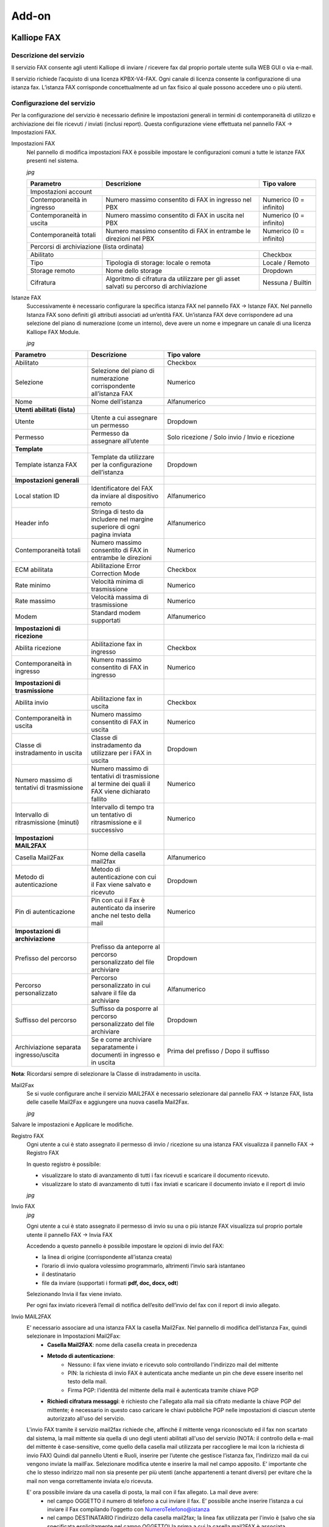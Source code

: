 Add-on
=====

.. _installation:

Kalliope FAX
------------

Descrizione del servizio
+++++++++++
Il servizio FAX consente agli utenti Kalliope di inviare / ricevere fax dal proprio portale utente sulla WEB GUI o via e-mail.

Il servizio richiede l’acquisto di una licenza KPBX-V4-FAX. Ogni canale di licenza consente la configurazione di una istanza fax. L’istanza FAX corrisponde concettualmente ad un fax fisico al quale possono accedere uno o più utenti.

Configurazione del servizio
+++++++++++
Per la configurazione del servizio è necessario definire le impostazioni generali in termini di contemporaneità di utilizzo e archiviazione dei file ricevuti / inviati (inclusi report). Questa configurazione viene effettuata nel pannello FAX → Impostazioni FAX.

Impostazioni FAX
   Nel pannello di modifica impostazioni FAX è possibile impostare le configurazioni comuni a tutte le istanze FAX presenti nel sistema.
   
   *jpg*
   
   +-----------------------------+------------------------------------------------------------------------------------------+-------------------------+
   | Parametro                   | Descrizione                                                                              | Tipo valore             |
   +=============================+==========================================================================================+=========================+
   | Impostazioni account                                                                                                                             |
   +-----------------------------+------------------------------------------------------------------------------------------+-------------------------+
   | Contemporaneità in ingresso | Numero massimo consentito di FAX in ingresso nel PBX                                     | Numerico (0 = infinito) |
   +-----------------------------+------------------------------------------------------------------------------------------+-------------------------+
   | Contemporaneità in uscita   | Numero massimo consentito di FAX in uscita nel PBX                                       | Numerico (0 = infinito) |
   +-----------------------------+------------------------------------------------------------------------------------------+-------------------------+
   | Contemporaneità totali      | Numero massimo consentito di FAX in entrambe le direzioni nel PBX                        | Numerico (0 = infinito) |
   +-----------------------------+------------------------------------------------------------------------------------------+-------------------------+
   | Percorsi di archiviazione (lista ordinata)                                                                                                       |
   +-----------------------------+------------------------------------------------------------------------------------------+-------------------------+
   | Abilitato                   |                                                                                          | Checkbox                |   
   +-----------------------------+------------------------------------------------------------------------------------------+-------------------------+
   | Tipo                        | Tipologia di storage: locale o remota                                                    | Locale / Remoto         |   
   +-----------------------------+------------------------------------------------------------------------------------------+-------------------------+
   | Storage remoto              | Nome dello storage                                                                       | Dropdown                |   
   +-----------------------------+------------------------------------------------------------------------------------------+-------------------------+
   | Cifratura                   | Algoritmo di cifratura da utilizzare per gli asset salvati su percorso di archiviazione  | Nessuna / Builtin       |   
   +-----------------------------+------------------------------------------------------------------------------------------+-------------------------+

Istanze FAX
   Successivamente è necessario configurare la specifica istanza FAX nel pannello FAX → Istanze FAX. Nel pannello Istanza FAX sono definiti gli attributi associati ad
   un’entità FAX. Un’istanza FAX deve corrispondere ad una selezione del piano di numerazione (come un interno), deve avere un nome e impegnare un canale di una
   licenza Kalliope FAX Module.
   
   *jpg*

.. list-table::  
   :widths: 25 25 50
   :header-rows: 1

   * - Parametro
     - Descrizione
     - Tipo valore
   * - Abilitato
     -
     - Checkbox
   * - Selezione
     - Selezione del piano di numerazione corrispondente all’istanza FAX
     - Numerico
   * - Nome
     - Nome dell’istanza
     - Alfanumerico
   * - **Utenti abilitati (lista)**
     -  
     -  
   * - Utente
     - Utente a cui assegnare un permesso
     - Dropdown 
   * - Permesso
     - Permesso da assegnare all’utente
     - Solo ricezione / Solo invio / Invio e ricezione
   * - **Template**
     -  
     -  
   * - Template istanza FAX
     - Template da utilizzare per la configurazione dell’istanza
     - Dropdown
   * - **Impostazioni generali**
     -  
     -  
   * - Local station ID
     - Identificatore del FAX da inviare al dispositivo remoto
     - Alfanumerico
   * - Header info
     - Stringa di testo da includere nel margine superiore di ogni pagina inviata
     - Alfanumerico
   * - Contemporaneità totali
     - Numero massimo consentito di FAX in entrambe le direzioni
     - Numerico 
   * - ECM abilitata
     - Abilitazione Error Correction Mode
     - Checkbox      
   * - Rate minimo
     - Velocità minima di trasmissione
     - Numerico     
   * - Rate massimo
     - Velocità massima di trasmissione
     - Numerico     
   * - Modem
     - Standard modem supportati
     - Alfanumerico     
   * - **Impostazioni di ricezione**
     - 
     -
   * - Abilita ricezione
     - Abilitazione fax in ingresso
     - Checkbox      
   * - Contemporaneità in ingresso
     - Numero massimo consentito di FAX in ingresso
     - Numerico     
   * - **Impostazioni di trasmissione**
     - 
     -    
   * - Abilita invio
     - Abilitazione fax in uscita
     - Checkbox     
   * - Contemporaneità in uscita
     - Numero massimo consentito di FAX in uscita
     - Numerico     
   * - Classe di instradamento in uscita
     - Classe di instradamento da utilizzare per i FAX in uscita
     - Dropdown      
   * - Numero massimo di tentativi di trasmissione
     - Numero massimo di tentativi di trasmissione al termine dei quali il FAX viene dichiarato fallito
     - Numerico     
   * - Intervallo di ritrasmissione (minuti)
     - Intervallo di tempo tra un tentativo di ritrasmissione e il successivo
     - Numerico     
   * - **Impostazioni MAIL2FAX**
     - 
     -      
   * - Casella Mail2Fax
     - Nome della casella mail2fax
     - Alfanumerico     
   * - Metodo di autenticazione
     - Metodo di autenticazione con cui il Fax viene salvato e ricevuto
     - Dropdown      
   * - Pin di autenticazione
     - Pin con cui il Fax è autenticato da inserire anche nel testo della mail
     - Numerico     
   * - **Impostazioni di archiviazione**
     - 
     -     
   * - Prefisso del percorso
     - Prefisso da anteporre al percorso personalizzato del file archiviare
     - Dropdown     
   * - Percorso personalizzato
     - Percorso personalizzato in cui salvare il file da archiviare
     - Alfanumerico     
   * - Suffisso del percorso
     - Suffisso da posporre al percorso personalizzato del file archiviare
     - Dropdown     
   * - Archiviazione separata ingresso/uscita
     - Se e come archiviare separatamente i documenti in ingresso e in uscita
     - Prima del prefisso / Dopo il suffisso                         

**Nota**: Ricordarsi sempre di selezionare la Classe di instradamento in uscita.


Mail2Fax
   Se si vuole configurare anche il servizio MAIL2FAX è necessario selezionare dal pannello FAX → Istanze FAX, lista delle caselle Mail2Fax e aggiungere una nuova
   casella Mail2Fax.
   
   *jpg*
   
   
.. list-table::  
   :widths: 25 25 50
   :header-rows: 1

   * - Parametro
     - Descrizione
     - Tipo valore
   * - Abilitato
     - Abilitazione della casella Mail2FAX
     - Checkbox
   * - Nome
     - Nome della casella Mail2FAX
     - Alfanumerico  
   * - Indirizzo email
     - Indirizzo email associato alla casella
     - Alfanumerico  
   * - **Importazioni casella**
     - 
     - 
   * - Protocollo
     - Protocollo della casella di posta
     - Dropdown
   * - Abilita SSL
     - Abilitazione SSL	
     - Checkbox  
   * - Indirizzo del Server
     - Indirizzo del server di posta della casella mail
     - Alfanumerico  
   * - Porta del Server
     - Numero della porta del server di posta
     - Numerico
   * - Timeout
     - 	
     - Numerico  
   * - Nome Utente
     - Indirizzo mail dell'utente
     - Alfanumerico  
   * - Password
     - 	Password associata all'indirizzo mail dell'utente
     - Alfanumerico   
   * - **Chiave PGP Privata**
     -
     -
   * Da inserire solo nel caso di invio FAX con crittografia
     -
     -
     
Salvare le impostazioni e Applicare le modifiche.

Registro FAX
   Ogni utente a cui è stato assegnato il permesso di invio / ricezione su una istanza FAX visualizza il pannello FAX -> Registro FAX

   In questo registro è possibile:

   - visualizzare lo stato di avanzamento di tutti i fax ricevuti e scaricare il documento ricevuto.
   - visualizzare lo stato di avanzamento di tutti i fax inviati e scaricare il documento inviato e il report di invio
   
   *jpg*

Invio FAX
   *jpg*
   
   Ogni utente a cui è stato assegnato il permesso di invio su una o più istanze FAX visualizza sul proprio portale utente il pannello FAX -> Invia FAX

   Accedendo a questo pannello è possibile impostare le opzioni di invio del FAX:

   - la linea di origine (corrispondente all’istanza creata)
   - l’orario di invio qualora volessimo programmarlo, altrimenti l’invio sarà istantaneo
   - il destinatario
   - file da inviare (supportati i formati **pdf, doc, docx, odt**)

   Selezionando Invia il fax viene inviato.

   Per ogni fax inviato riceverà l’email di notifica dell’esito dell’invio del fax con il report di invio allegato.


Invio MAIL2FAX
   E’ necessario associare ad una istanza FAX la casella Mail2Fax. Nel pannello di modifica dell’istanza Fax, quindi selezionare in Impostazioni Mail2Fax:  
      - **Casella Mail2FAX**: nome della casella creata in precedenza
      - **Metodo di autenticazione**:
         - Nessuno: il fax viene inviato e ricevuto solo controllando l'indirizzo mail del mittente
         - PIN: la richiesta di invio FAX è autenticata anche mediante un pin che deve essere inserito nel testo della mail.
         - Firma PGP: l'identità del mittente della mail è autenticata tramite chiave PGP
      - **Richiedi cifratura messaggi**: è richiesto che l'allegato alla mail sia cifrato mediante la chiave PGP del mittente; è necessario in questo caso caricare le        chiavi pubbliche PGP nelle impostazioni di ciascun utente autorizzato all'uso del servizio.
  
   L'invio FAX tramite il servizio mail2fax richiede che, affinché il mittente venga riconosciuto ed il fax non scartato dal sistema, la mail mittente sia quella di      uno degli utenti abilitati all'uso del servizio (NOTA: il controllo della e-mail del mittente è case-sensitive, come quello della casella mail utilizzata per          raccogliere le mai lcon la richiesta di invio FAX) Quindi dal pannello Utenti e Ruoli, inserire per l’utente che gestisce l’istanza fax, l’indirizzo mail da cui        vengono inviate la mailFax. Selezionare modifica utente e inserire la mail nel campo apposito. E’ importante che che lo stesso indirizzo mail non sia presente per      più utenti (anche appartenenti a tenant diversi) per evitare che la mail non venga correttamente inviata e/o ricevuta.

   E’ ora possibile inviare da una casella di posta, la mail con il fax allegato. La mail deve avere:
      - nel campo OGGETTO il numero di telefono a cui inviare il fax. E’ possibile anche inserire l’istanza a cui inviare il Fax compilando l’oggetto con                       NumeroTelefono@istanza
      - nel campo DESTINATARIO l'indirizzo della casella mail2fax; la linea fax utilizzata per l'invio è (salvo che sia specificata esplicitamente nel campo OGGETTO)           la prima a cui la casella mail2FAX è associata
      - nel corpo della mail eventuale PIN associato all'istanza FAX, se si è scelta questa modalità di autenticazione
            - Il corpo della mail (in formato solo testo) deve contenere la sola stringa "FAXPIN:12345" (dove 12345 è il PIN assegnato in questo esempio)
      - come ALLEGATO il file del fax (supportati i formati pdf, doc, docx, odt)
   
   Se l’invio va a buon fine, nel pannello Registro Fax sarà visibile l’esito della transizione ed una mail di ricevuta verrà inviata al mittente.

Ricezione FAX
   Ogni utente a cui è stato assegnato il permesso di ricezione su una istanza FAX riceverà la notifica di ricezione del fax con il documento in allegato.
   La ricezione avviene con una email che ha come allegato il file pdf del fax ricevuto e come oggetto una stringa formattata nel seguente formato:
   **Oggetto: [SERIAL NUMBER] FAX ricevuto correttamente da 0XXXXXXXX**
   dove **0XXXXXXX** è il numero chiamante preceduto dallo 0 dell'impegno linea.

   Vediamo di seguito un esempio in caso di ricezione della notifica email di un FAX inviato dal numero 0501234567.

.. prompt:: bash $
   Oggetto: [KPBX40299999] FAX ricevuto correttamente da 050123456

dove 0501234567 è il numero da cui proviene il FAX.

Inoltre riportiamo un esempio del corpo dell'email (contenente altre informazioni):

.. prompt:: bash $
   Ricevuto FAX da 0501234567
   Data ed ora di ricezione: 12/03/2020 11:51:38
   Durata trasmissione: 34 secondi
   Num. pagine: 1 


Inoltre il file pdf allegato all'email ha il seguente pattern di naming:
F<0numero_chiamante>_T<numero_chiamato>_YYYY-MM-DD_HH_MM_SS_FAXID.pdf

A titolo esemplificativo riportiamo il nome che assumerebbe il file pdf allegato all'email di ricezione del FAX nel caso dell'esempio sopra citato.

.. prompt:: bash $
   F00501234567_T0509655637_2020-03-12_11_51_38_211.pdf

Inoltre è possibile visualizzare lo stato di avanzamento di tutti i fax ricevuti e scaricare il documento ricevuto nel registro FAX.





Kalliope Hotel
--------------

Descrizione del servizio
++++++++++++++

Il modulo Kalliope Hotel è un add-on di KalliopePBX, attivabile tramite apposita licenza, che offre un set di funzioni specifiche per l’hospitality. Le funzioni incluse sono:


- **Pannello receptionist**: questo pannello è utilizzato dai receptionist dell’hotel per la gestione ordinaria delle camere e dei servizi relativi, inclusi lo stato di occupazione, il nome dell’ospite, eventuali annotazioni e la prossima tra le sveglie impostate. Per ciascuna stanza è possibile accedere ad un pannello di stato di dettaglio, in cui visualizzare in modo più esteso i dati della stanza ed effettuare le operazioni relative (attivazione di una sveglia, check-in/check-out, impostazione del nominativo dell’ospite principale, ecc.)
- **Servizio check-in/check-out**: questo servizio modifica lo stato di occupazione di una determinata camera da “libera” a “occupata” e viceversa. Gli eventi di cambio stato sono marcati temporalmente e vengono utilizzati per generare il rapporto di documentazione addebiti per le chiamate effettuate dal telefono della camera, in accordo alle tariffe configurate (disponibile a partire dal firmware 4.9.6). È possibile inoltre differenziare l’accesso ai servizi telefonici in ciascuno degli stati “libera” e “occupata” della camera, utilizzando il meccanismo delle Classi di abilitazione.
- **Servizio sveglia**: questo servizio permette di generare una chiamata ad un orario predeterminato verso l’interno associato ad una camera; il riscontro da parte dell’ospite può avvenire semplicemente rispondendo alla chiamata, oppure mediante conferma esplicita prima o dopo l’ascolto del messaggio di sveglia; in caso di mancata conferma, il sistema può ripetere la chiamata più volte, secondo la configurazione effettuata per il servizio. La programmazione della sveglia può essere effettuata via web tramite il pannello receptionist; Per ciascuna camera possono essere attive più sveglie, anche ad orari diversi per ciascun giorno.
- **Servizio “pulizia camera”**: questo servizio permette di marcare la stanza come pulita/sporca e di commutarne lo stato sia dal pannello Receptionist della GUI, che telefonicamente tramite un codice di servizio dalla persona che effettua la pulizia della camera. Lo stato di pulizia di tutte le camere occupate viene automaticamente impostato al valore “sporca” durante la notte, per poi poter essere riportato a “pulita” in modo manuale.


Configurazione del servizio
+++++++++++++
 
Il Modulo Hotel viene configurato nel pannello “Modulo Hotel” “Configurazione”. La visibilità del pannello e dei relativi tab è condizionata all’attivazione della Licenza. Il pannello di configurazione prevede quattro tab:

- Lista Camere
- Lista Template delle Camere
- Valori predefiniti dei template delle camere
- Impostazioni globali

Impostazioni globali
 In questo pannello è possibile impostare il prefisso della selezione numerica da eseguire per impostare telefonicamente una stanza a pulita/sporca. Dall’interno di    ciascuna camera è possibile quindi effettuare una chiamata a tale prefisso seguito dal numero 0 per marcare la stanza come pulita o dal numero 1 per marcare la        stanza come sporca. Ad esempio nel caso di configurare come prefisso il codice *33, per marcare la stanza pulita è sufficiente chiamare la selezione *330 dal          telefono della camera. All’abilitazione del servizio, nel piano di numerazione verrà esposta in modalità sola lettura la relativa selezione. L’altra opzione            presente permette di abilitare o disabilitare il blocco delle chiamate dirette tra camere. Con il blocco attivo, non sarà possibile effettuare chiamate da una          camera all’altra in modo diretto; le camere potranno comunque chiamare gli altri interni della centrale (o essere chiamate da questi) o altre selezioni del            piano di numerazione.
 
 *jpg*
 
Configurazione delle camere
 La configurazione delle camere è effettuata in modo analogo a quanto viene fatto per la configurazione degli interni standard. Anche in questo caso è previsto un      meccanismo di configurazione basato su template (o modelli) per gestire le impostazioni comuni a più camere, ed un pannello in cui specificare i valori predefiniti    che saranno utilizzati ogni volta che viene creato un nuovo template di camera. Il flusso di lavoro quindi prevede prima di configurare i valori predefiniti dei        template, quindi creare uno o più template di camere, ed infine creare le vere e proprie camere, con i relativi numeri di interno. Come per gli interni standard,      anche a quelli delle camere è possibile assegnare uno o più account SIP, da utilizzare su uno o più terminali di camera; a differenza degli interni, non esiste una    distinzione particolare per gli account SIP utilizzati negli interni delle camere, per cui prima di procedere alla creazione delle camere è possibile creare gli        account necessari tramite il consueto pannello di gestione degli account SIP, nel menù “PBX” > “Interni ed account”. Come per gli interni, al fine di agevolare la      creazione di un numero elevato di camere è possibile ricorrere alla procedura di importazione massiva mediante file XLS/CSV, utilizzando come modello il file          disponibile cliccando sul link “Importazione massiva delle camere”.

*jpg*

Selezionando “Aggiungi nuova camera” è possibile aggiungere una camera alla lista e configurarla. Come indicato in precedenza, la configurazione delle camere ricalca la configurazione degli interni replicando il principio di configurazione mediante modelli (o template); i parametri disponibili per la configurazione delle camere sono un sottoinsieme di quelli degli interni standard. I parametri di configurazione di una camera sono:

- **Interno**: numero telefonico associato alla camera;
- **Nome**: Il nome della camera. Non necessariamente coincidente con il numero della camera, viene riportato insieme all’interno nella dashboard del receptionist;
- **Aggiungi account esistente/Crea account**: Consente di associare all’interno uno o più account SIP precedentemente creati, o di crearne uno in linea alla configurazione della camera;
- **Template dell’interno**: Indica il modello contenente i parametri di default da utilizzare per la tipologia di interno prescelta. Tutti gli attributi successivamente presenti nel pannello importano i valori di default ma è possibile sovrascriverli se necessario.

 
Le impostazioni successive sono ereditate dal template assegnato (modificabile dal pannello “Lista dei Template delle camere”, omologo a quello usato per i template degli interni standard) con possibilità di effettuare override per singola impostazione. In fase di creazione di un nuovo template di camera i valori di default sono inizializzati a quelli specificati nel pannello “Valori predefiniti dei template delle camere”. I parametri di configurazione della camera ereditabili da template sono:

- **Mostra nella rubrica locale**: Abilita o disabilita la visualizzazione dell’interno nella rubrica degli interni;
- **Modalità di pubblicazione LDAP**: Indica la modalità di pubblicazione dell’interno in LDAP tra le varie opzioni disponibili, in modo analogo a quanto previsto per gli interni;
- **Ente/Reparto**: questi due attributi di configurazione sono utilizzati come parametri di filtraggio all’interno della dashboard Receptionist, nel quale vengono interpretati con l’etichetta “Edificio” e “Piano”;
- **Classe di instradamento in uscita standard e ristretta**: come per gli interni, queste due classi determinano la tipologia (e l’instradamento) delle chiamate esterne permesse. Quando una camera si trova nello stato “libera” (quindi non occupata) viene assegnata al suo interno la classe ristretta mentre quando si trova nello stato “occupata” (e quindi è associata ad un ospite, a seguito di check-in) è possibile selezionare dal widget di gestione della camera quale delle 2 classi utilizza. In questo modo è possibile impedire le chiamate uscenti ai telefoni delle camere, anche se occupate, ed eventualmente sbloccarle su richiesta dell’ospite;
- **Limite chiamate contemporanee e livello di occupato**: identici alle omonime impostazioni dell’interno, permettono di definire rispettivamente il numero massimo di chiamate contemporanee possibili per l’interno e il numero di chiamate in corso su un interno al raggiungimento del quale questo deve essere considerato occupato (e quindi un eventuale ulteriore tentativo di chiamata a tale interno terminerà con tale esito);
- **Trabocchi**: come nel caso degli interni standard, indicano come deve essere gestita una chiamata destinata all’interno che termina per uno dei tre possibili esisti (non risposta, occupato, non disponibile) per ciascuna delle tre possibili origini (interna, esterna o trasferimento all’interno).


*jpg*

Servizio sveglia
 La licenza del modulo Hotel include l’abilitazione del servizio sveglia. Prima di poter utilizzare il servizio sveglia all’interno del modulo Hotel è necessario        effettuarne una preventiva configurazione, dal pannello “Applicazioni PBX” > “Servizio sveglia”. Il servizio sveglia permette di impostare una o più sveglie per        ciascuna camera, sotto forma di data e ora. AL momento previsto KalliopePBX si occuperà di effettuare una o più chiamate verso l’interno della camera ed                opzionalmente raccogliere la conferma di ricezione da parte dell’ospite.

La configurazione generale del servizio viene effettuata nel Tab “Impostazioni servizio sveglia”; queste includono:

- L’abilitazione esplicita del servizio;
- L’assegnazione di un Nome (che sarà utilizzato come Display Name per le chiamate effettuate dal servizio;
- Il file audio da riprodurre all’ospite nel momento in cui risponde alla chiamata del servizio sveglia;
   
Oltre a queste impostazioni necessarie sono presenti altri parametri con cui personalizzare le modalità di fruizione del servizio. Queste sono:

- Numero di tentativi di chiamata: è il numero massimo di chiamate che il PBX effettuerà verso l’interno per ciascuna sveglia impostata, nel caso in cui l’ospite      non dia conferma di aver risposto. Come impostazione predefinita la semplice risposta alla chiamata costituisce conferma di risposta, ma è possibile richiedere la      conferma mediante digitazione di un tasto prima o dopo la riproduzione del messaggio audio di sveglia;
- Timeout: è il tempo per il quale viene fatto squillare l’interno di destinazione prima di considerare il tentativo di sveglia fallito. Il sistema ripeterà la           chiamata un numero massimo di volte pari al valore impostato al punto precedente;
- Richiedi conferma di risposta: prima di riprodurre il messaggio audio viene chiesto di premere il tasto 1. La mancata digitazione del tasto impedisce il              proseguire della chiamata; in caso di riaggancio la sveglia viene considerata come “non confermata” ed un ulteriore tentativo di chiamata (se ve ne sono di residui)    viene eseguito dalla centrale;
- Richiedi conferma di ascolto: analogo al precedente, ma al termine della riproduzione del messaggio di sveglia (in questo caso viene chiesto di premere il tasto      9)
   
Al termine del numero di tentativi di chiamata senza che sia data conferma (secondo le modalità configurate esposte sopra) la sveglia risulterà “non risposta” e comparirà un avviso nella dashboard del receptionist a fini informativi. Tali avvisi potranno essere riscontrati (e quindi cancellati) dal receptionist dopo che questi abbia effettuato le necessarie azioni (chiamata manuale alla stanza, ecc.). I due tab presenti nel pannello “Lista di istanze di sveglie” e “Lista di istanze svegli terminate” contengono l’elenco delle sveglie attive e di quelle terminate. Il primo pannello contiene quelle programmate nel futuro, correntemente attive oppure terminate senza conferma di ricezione; il secondo pannello contiene invece l’elenco delle sveglie completate con risposta oppure quelle non risposte ma prese in carico manualmente dal receptionist (a seguito dell’annullamento dell’avviso sul pannello receptionist). In entrambi i casi per ciascuna sveglia è possibile visualizzare l’elenco completo degli eventi relativi a ciascun tentativo di chiamata con i relativi timestamp.

Pannello Receptionist
   Questo pannello raccoglie tutte le camere e viene utilizzato dai receptionist dell’hotel per la gestione ordinaria delle camere e dei servizi relativi. E’diviso in due parti, la colonna di destra che contiene le notifiche per le sveglie non risposte dagli ospiti, l’area principale a sinistra in cui sono visualizzate in forma di matrice tutte le camere raggruppate in base agli attributi “edificio” e “piano” di collocazione. Gli avvisi di “sveglia non risposta” compaiono automaticamente nel momento in cui terminano senza successo tutti i tentativi di chiamata associati alla sveglia di una camera; l’avviso riporta il nome e numero della camera, e l’orario a cui la sveglia era programmata. Cliccando sulla X all’interno dell’avviso questo viene cancellato; parallelamente la sveglia corrispondente viene spostata dal pannello di quelle attive a quello delle sveglie terminate (vedi sezione precedente relativa al servizio sveglia). Ciascuna camera configurata nella centrale compare all’interno della sezione di sinistra della dashboard sotto forma di widget (o riquadro); il colore del widget indica lo stato di occupazione della camera: una camera “verde” è libera mentre una camera “rossa” è occupata da un ospite. In quest’ultimo caso i 4 campi testuali presenti all’interno del riquadro della camera indicano nell’ordine:

- Il nominativo dell’ospite (o degli ospiti);
- Eventuali note associate alla camera;
- La prima sveglia programmata per quella camera;
- Il costo complessivo delle chiamate effettuate dalla camera a partire dall’istante di check-in al momento attuale (disponibile a partire dal firmware 4.9.6).

La barra superiore permette di applicare in tempo reale un filtraggio nella visualizzazione delle camere in base a:

- Edificio e/o piano;
- Stato di pulizia;
- Corrispondenza di un testo libero sui campi “nominativi ospiti” e “note” della camera;
- All’interno del widget è infine presente un pulsante con l’icona di un’aspirapolvere; questo pulsante ha la duplice funzione di indicare e poter commutare lo stato di pulizia della camera.

In caso di camera sporca il pulsante è acceso (in colore giallo); cliccando sul bottone il receptionist ha inoltre la possibilità di commutare lo stato da “sporca” a “pulita” e viceversa. Lo stato di pulizia delle camere è aggiornato ogni 10 secondi; una eventuale modifica dello stato mediante codice telefonico dalla stanza si riflette in tempo praticamente reale sullo stato visualizzato sul pannello.

*jpg*

Cliccando all’interno del widget di una camera si accede al pannello di stato di dettaglio, in cui è possibile eseguire le operazioni di check-in e check-out e visualizzare in modo più esteso i dati della stanza. 

*jpg*

Selezionando una stanza libera è possibile effettuare il check-in cliccando sul pulsante omonimo; in fase di check-in è necessario indicare il nominativo di almeno un ospite della camera, ma è possibile aggiungere anche i nominativi degli ospiti addizionali, così come eventuali note testuali. Contestualmente al check-in si può scegliere quale delle due classi di abilitazione (alle chiamate esterne) attribuire alla camera; tale impostazione è poi modificabile in seguito tornando nel pannello di dettaglio della camera.

In maggior dettaglio, durante l’operazione di check-in è possibile inserire i seguenti dati associati alla camera:

- **Intestatario (obbligatorio)**: nome della persona a cui è intestata la camera. È possibile aggiungere ospiti addizionali selezionando “Aggiungi addizionale”. In fase di filtraggio delle camere dalla dashboard, la ricerca a testo libero opera su tutti i nominativi inseriti.
- **Sveglie**: Data e ora a cui impostare la sveglia per la stanza se richiesta dall’intestatario. È possibile aggiungere una o più sveglie selezionando aggiungi. Questo servizio può essere impostato soltanto dall’operatore.
- **Chiamate esterne**: abilitare le chiamate esterne dalle camere con classe standard o ristretta. Questo servizio prevede la generazione di un reporter dettagliato delle chiamate effettuate dal telefono di una camera a partire dal momento del check-in comprensivo del costo calcolato a partire dalla durata in base ad una specifica tariffa, configurabile.
- **Note**: testo libero, permette di inserire dei promemoria. In fase di filtraggio delle camere dalla dashboard, la ricerca a testo libero opera anche sul contenuto di questo campo.

Completata la configurazione, cliccando su “Salva” viene effettuato il check-in (il widget passa da verde a rosso), ed il relativo timestamp viene associato alla camera per il calcolo della competenza delle chiamate. Oltre a queste impostazioni, nel pannello di dettaglio della camera è possibile visualizzare lo stato di pulizia della camera e (dal firmware 4.9.6) il conteggio cumulativo del costo delle chiamate effettuate dall’interno della camera a partire dall’istante di check-in fino all’istante corrente. Selezionando invece una stanza occupata, è possibile cliccare sul pulsante “Check out” per eseguire l’azione corrispondente (previa conferma), a seguito della quale lo stato della camera torna a disponibile (“libera”).

Lista Storico Prenotazioni
   In questo pannello è possibile visualizzare lo storico delle prenotazioni per ogni singola camera, visualizzando data ed ora del check-in e check-out, nome degli ospiti ed eventuali note. Per ogni camera è inoltre possibile scaricare il report XLSX con l’elenco delle chiamate effettuate dagli ospiti di quella camera all’interno del periodo di occupazione. Il pannello contiene sia le occupazioni correnti (per le quali quindi il timestamp di check-out è vuoto che quelle passate. Le informazioni relativi agli ospiti e le note presenti al momento del check-out vengono salvate nello storico prenotazioni.

*jpg*

Documentazione addebiti (Servizio Billing)
   Il servizio di Documentazione Addebiti presente su KalliopePBX (attualmente disponibile come componente inclusa nella licenza del Modulo Hotel), permette il calcolo dei costi delle chiamate effettuate da ogni interno associato ad una camera, tramite la definizione di un profilo di costo differenziabile in base alla destinazione (con un certo prefisso, numeri esatti, tutti gli altri numeri) ed alla linea di uscita utilizzata. Per maggiori informazioni clicca qui

Kalliope LAM
-------------

Descrizione del servizio
+++++++++++
Il modulo Kalliope LAM (Look At Me) è un add-on di KalliopePBX, attivabile tramite apposita licenza, che offre un set di funzioni specifiche per favorire la continuità operativa di un’azienda, indipendentemente dalla posizione in cui si trovino i propri dipendenti e clienti. KalliopeLAM permette infatti di organizzare delle riunioni virtuali proprio come avverrebbe in sale riunioni fisiche. Basata su motore open-source e completamente in cloud, è una piattaforma web based (click and go); i partecipanti alle riunioni accedono al meeting tramite il proprio browser web, semplicemente cliccando sul link contenuto nell’email di invito. Disponibile anche la versione app mobile per i sistemi operativi Android e iOS scaricabile gratuitamente da Google Play e App Store. Per maggiori informazioni sull'app mobile KLAM (clicca qui).

Configurazione del Servizio
++++++++++++
La gestione della piattaforma KalliopeLAM da parte degli utenti, ad esempio per la creazione eventi o l’assegnazione dei permessi, è completamente integrata nell’interfaccia web del PBX.La soluzione KalliopeLAM non è licenziata per utenti ma per stanze, ciascuna licenza abilita una stanza di videoconference, una vera e propria sala riunioni virtuale per la quale sarà possibile:

- Assegnare un nome alla stanza
- Definire le ownership della stanza: ovvero assegnarne l’uso ad uno o più utenti. Non ci sono limiti al numero di amministratori per stanza, basta che siano interni del PBX. L’utente che ha i permessi di gestione dell’intero servizio KalliopeLAM, ha la panoramica completa delle sale riunioni virtuali; può scegliere una stanza.

*jpg*

L’utente può:

- Accedere al calendario di "pianificazioni riunioni" di una determinata stanza e scegliere tra organizzare una riunione.
*jpg*

- Creare una nuova riunione inserendo i seguenti campi: nome della riunione, orario, password di accesso (opzionale), elenco dei partecipanti.
*jpg*

- Spedire gli inviti e i calendar a tutti i partecipanti dei una riunione cliccando sul pulsante “Salva e invia”.

Principali funzionalità
   - Videoconference web.
   - Protezione della riunione con password.
   - Waiting-room.
   - Desktop sharing
   - Chat
   - Alzata di mano
   - Statistiche interlocutore
   - Condivisione video YouTube
   
Protezione della privacy delle tue riunioni
   Sono stati implementati diversi meccanismi per garantire la privacy e la protezione tue riunioni sulla piattaforma KalliopeLAM.

- Nuove istanze di videoconference per ciascuna nuova riunione: Le diverse istanze saranno valide solo nel periodo indicato per la prenotazione, inizio e fine della riunione. Tali istanze (rappresentate nell’URL di condivisione della riunione) sono composte da 42 caratteri alfanumerici e nel caso di un invito come moderatore, sarà presente in coda all’URL un ulteriore token di 493 caratteri.
- Waiting room abilitata di default: Il moderatore viene avvisato del fatto che ci sia un guest che ha fatto richiesta di entrare e può decidere di accettarlo o meno. La waiting room è disabilitabile dal moderatore riunione per riunione.
- Definizione di una password di protezione per l’accesso alla riunione : La password può essere definita in due diversi momenti: o in fase di programmazione della riunione e durante lo svolgimento della riunione stessa.
- Se il moderatore esce dalla riunione i guest vengono disconnessi
- Il moderatore può eleggere a “moderatore” altri utenti
